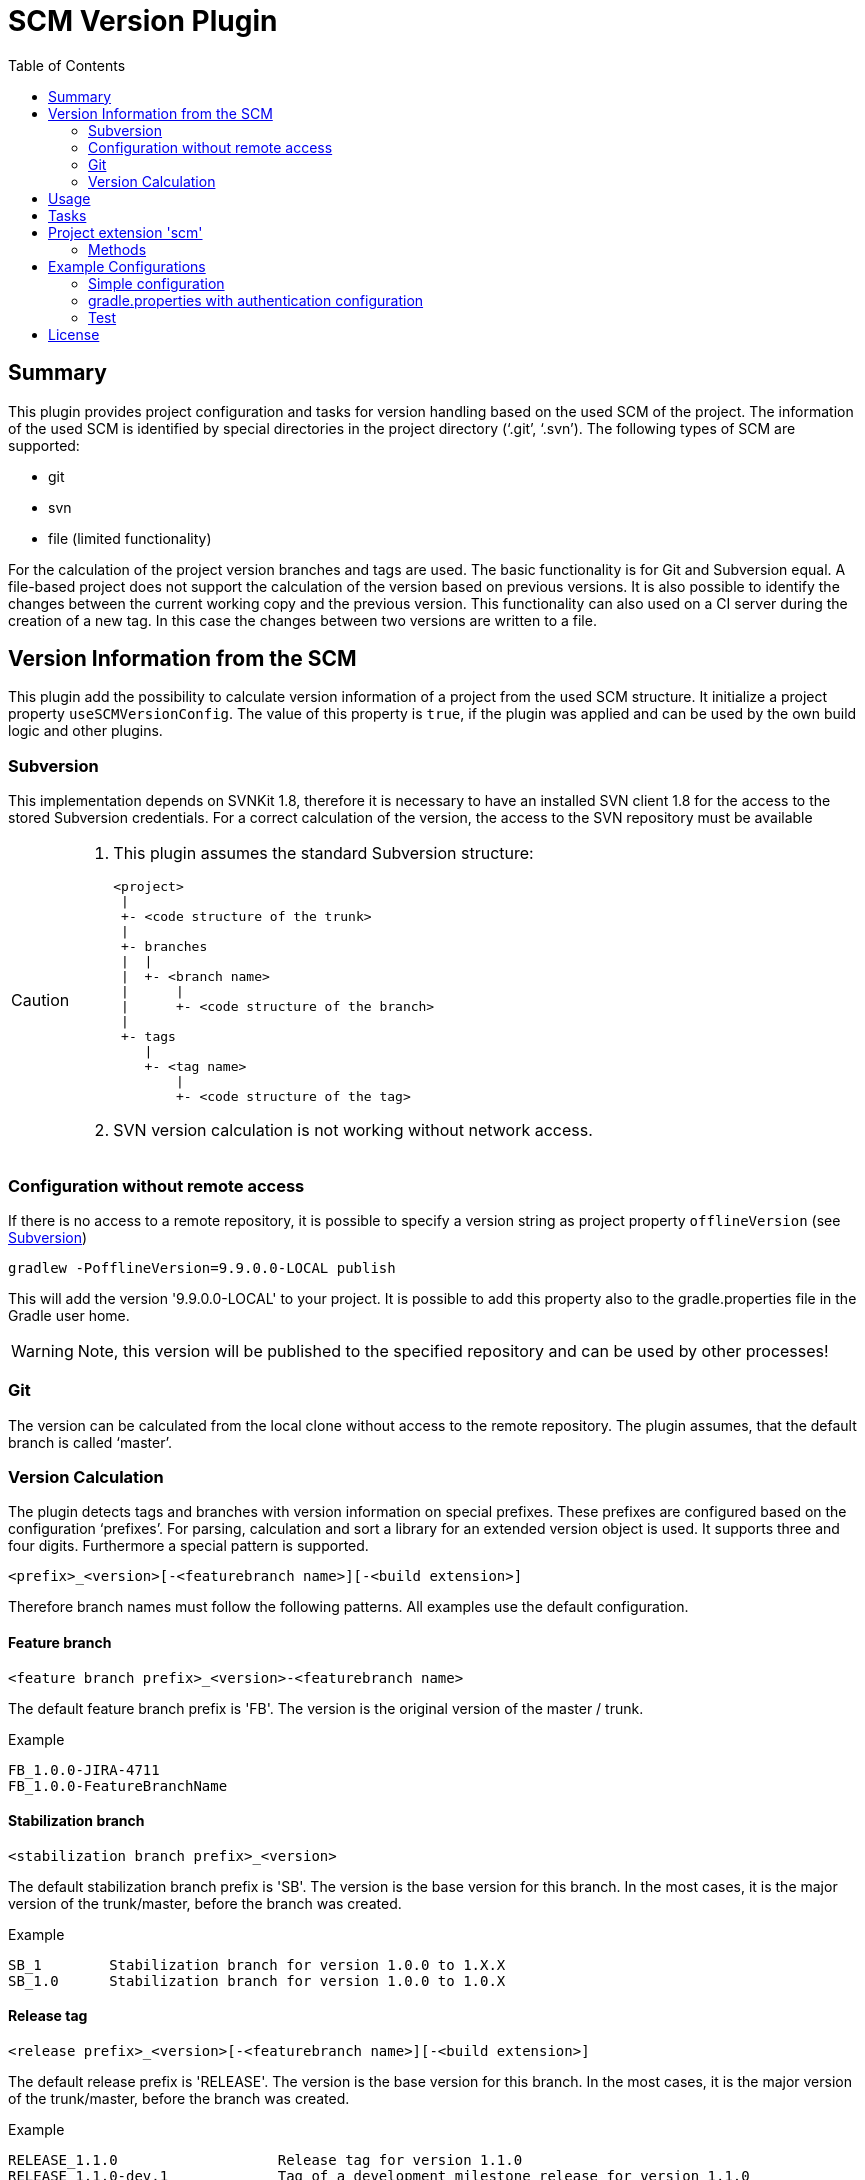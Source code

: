 = SCM Version Plugin
:latestRevision: 1.0.0
:toc:

== Summary
This plugin provides project configuration and tasks for version handling based on the used SCM of the project.
The information of the used SCM is identified by special directories in the project directory ('`.git`', '`.svn`').
The following types of SCM are supported:

* git
* svn
* file (limited functionality)

For the calculation of the project version branches and tags are used. The basic functionality is for Git and Subversion equal.
A file-based project does not support the calculation of the version based on previous versions. It is also possible to
identify the changes between the current working copy and the previous version. This functionality can also used on a
CI server during the creation of a new tag. In this case the changes between two versions are written to a file.

== Version Information from the SCM
This plugin add the possibility to calculate version information of a project from the used SCM structure. It initialize a
project property `useSCMVersionConfig`. The value of this property is `true`, if the plugin was applied and can be used
by the own build logic and other plugins.

=== Subversion
This implementation depends on SVNKit 1.8, therefore it is necessary to have an installed SVN client 1.8 for
the access to the stored Subversion credentials. For a correct calculation of the version, the access to the SVN
repository must be available

[[svn_offlineaccess]]
[CAUTION]
========
. This plugin assumes the standard Subversion structure:

  <project>
   |
   +- <code structure of the trunk>
   |
   +- branches
   |  |
   |  +- <branch name>
   |      |
   |      +- <code structure of the branch>
   |
   +- tags
      |
      +- <tag name>
          |
          +- <code structure of the tag>

. SVN version calculation is not working without network access.
========

=== Configuration without remote access
If there is no access to a remote repository, it is possible to specify a version string as project property `offlineVersion` (see <<svn_offlineaccess, Subversion>>)

[source]
----
gradlew -PofflineVersion=9.9.0.0-LOCAL publish
----
This will add the version '9.9.0.0-LOCAL' to your project. It is possible to add this property also to the
gradle.properties file in the Gradle user home.

WARNING: Note, this version will be published to the specified repository and can be used by other processes!

=== Git
The version can be calculated from the local clone without access to the remote repository.
The plugin assumes, that the default branch is called '`master`'.

=== Version Calculation
The plugin detects tags and branches with version information on special prefixes. These prefixes are configured based on the configuration '`prefixes`'.
For parsing, calculation and sort a library for an extended version object is used. It supports three and four digits. Furthermore a special pattern is supported.

[source]
----
<prefix>_<version>[-<featurebranch name>][-<build extension>]
----

Therefore branch names must follow the following patterns. All examples use the default configuration.

==== Feature branch
[source]
----
<feature branch prefix>_<version>-<featurebranch name>
----
The default feature branch prefix is 'FB'. The version is the original version of the master / trunk.

.Example
----
FB_1.0.0-JIRA-4711
FB_1.0.0-FeatureBranchName
----

==== Stabilization branch
[source]
----
<stabilization branch prefix>_<version>
----
The default stabilization branch prefix is 'SB'. The version is the base version for this branch. In the most cases,
it is the major version of the trunk/master, before the branch was created.

.Example
----
SB_1        Stabilization branch for version 1.0.0 to 1.X.X
SB_1.0      Stabilization branch for version 1.0.0 to 1.0.X
----

==== Release tag
[source]
----
<release prefix>_<version>[-<featurebranch name>][-<build extension>]
----
The default release prefix is 'RELEASE'. The version is the base version for this branch. In the most cases,
it is the major version of the trunk/master, before the branch was created.

.Example
----
RELEASE_1.1.0                   Release tag for version 1.1.0
RELEASE_1.1.0-dev.1             Tag of a development milestone release for version 1.1.0
RELEASE_1.1.0-rc.1              Tag of a release candidate for version 1.1.0
RELEASE_1.0.0-JIRA-4711-dev.1   Tag of a development milestone release of a feature branch version 1.0.0-JIRA-4711
----

==== Version calculation on Git
* Default Branch (master) +
The plugin is looking for a tag on the branch. If there is no tag the default value is used and extended with SNAPSHOT.

* Branch / Feature Branch +
The plugin is looking for a tag on the branch. If there is no valid tag on the branch, the version is taken from the name of the branch.
The version will be always extended with SNAPSHOT on the CI server.

* Tags +
With out local changes the plugin tries to calculate the name from the tag name.

==== Version calculation on Subversion
* Trunk +
The plugin is looking for a tag witch matches to specified criteria. In the most cases the version is calculated from
branches and will be extended with SNAPSHOT. This behavior can be configured.

* Branch / Feature Branch +
The plugin is looking for a tag witch matches to branch name. If there is no valid tag on the branch, the version is taken
from the name of the branch.  The version will be always extended with SNAPSHOT on the CI server.

* Tags +
With out local changes the plugin tries to calculate the name from the tag name.

== Usage
To use the Gradle scm version plugin provided by Intershop, include the following in your build script of your *root* project:

[source,groovy]
[subs=+attributes]
.build.gradle
----
apply plugin: 'com.intershop.gradle.scmversion'

scm {
    prefixes {
        //default is 'SB'
        stabilizationPrefix = 'SBP'

        //default is 'FB'
        featurePrefix = 'FBP'

        //default is Release
        tagPrefix = 'RBP'
    }

    version {
        type = 'threeDigits'
        initialVersion = '1.0.0'
    }

    changelog {
        previousVersion = '1.0.0'
        changeLogFile = new File(project.buildDir, 'changelog/changelogset.asciidoc')
        filterProject = true
    }
}

version = scm.version.version

buildscript {
    dependencies {
        classpath group: 'com.intershop.gradle.scm', name: 'scmversion-gradle-plugin', version: '{latestRevision}'
    }
}
----

== Tasks
The Intershop SCM Version plugin adds the following tasks to the project:

[cols="20%,15%,65%", width="95%", options="header"]
|===
|Task name  |Type             |Description

|showVersion|ShowVersion      |This task shows the current version of the working copy.
|tag        |CreateTag        |This task creates a tag based on the current working copy. +
It makes changes to the SCM.
|branch     |CreateBranch     |This task creates a branch based on the current working copy. +
It makes changes to the SCM.
For creating a feature branch it is necessary to specify a short name for the feature in a project property `*feature*`.
|toVersion  |ToVersion        |This task moves the working copy to a target version.
This version must be specified in a project property `*targetVersion*`. It is also possible to specify the short name of a
feature in a property `*feature*`. + It changes the working copy.
|release    |PrepareRelease   |This task creates a tag, if necessary, and move the the working copy to the version. +
It changes the working copy.
|createChangelog |CreateChangeLog   | This task creates a change log with all changes between the +
latest commit of the current working copy and the tag of the previous version. It is possible to specify an other 'previous' version. +
The tag for this version must exists.
|===

All task are part the package `'com.intershop.gradle.scm.task'`

== Project extension 'scm'

This plugin adds an extension *`scm`* to the root project. This extension contains all plugin configurations.

=== Methods
[cols="20%,15%,65%", width="95%", options="header"]
|===
|Method | Values | Description
|*prefixes*(configure)             |<<prefixconfig,PrefixConfig>> | This is the extension object for the configuration of branch prefixes.
|*user*(configure)                 |<<scmuser,ScmUser>>           | This extension is used for the SCM user authentication.
_This extension can be configured over environment variables and project properties._
|*key*(configure)                  |<<scmkey,ScmKey>>             | This is also used for the SCM user authentication.
_This extension can be configured over environment variables and project properties._
|*version*(configure)              |<<scmversion,ScmVersion>>     | This extension contains settings for version calculation and read properties for the current version and previous version.
|*changelog*(configure)            |<<scmchangelog,ScmChangelog>> | This extension contains settings for change log configuration.
|===

==== [[prefixconfig]]Prefix configuration 'prefixes' (`PrefixConfig`)
[cols="20%,15%,15%,50%", width="95%", options="header"]
|===
|Property | Type | Default value | Description

|*stabilizationPrefix*    |`String` |`SB`       | Prefix for stabilization branches.
|*featurePrefix*          |`String` |`FB`       | Prefix for feature branches.
|*tagPrefix*              |`String` |`RELEASE`  | Prefix for release tags.
|*prefixSeperator*        |`String` |`_`        | Separator between prefix and version.
|===

==== Authentication
===== User object 'user' (`ScmUser`)[[scmuser]]
[cols="20%,15%,15%,50%", width="95%", options="header"]
|===
|Property | Type | Default value | Description

|*name*       |`String` |'' | Username or token
_This can be overwritten by the system or environment variable `SCM_USERNAME` or project property `scmUserName`._
|*password*   |`String` |'' | Password
_This can be overwritten by the system or environment variable `SCM_PASSWORD` or project property `scmUserPasswd`._
|===

===== SSH Key object 'key' (`ScmKey`) (only for Git)[[scmkey]]
[cols="20%,15%,15%,50%", width="95%", options="header"]
|===
|Property | Type | Default value | Description

|*file*       |`File`   |`null` | Private key for SCM authentication
_This can be overwritten by the system or environment variable `SCM_KEYFILE` or project property `scmKeyFile`._
The plugin uses per default for ssh access <user_home>/.ssh/id_rsa or <user_home>/.ssh/id_dsa without passphrase.
|*passphrase* |`String` |''   | passphrase for private key
_This can be overwritten by the system or environment variable `SCM_KEYPASSPHRASE` or project property `scmKeyPassphrase`._
|===

==== Version object 'version' (`ScmVersion`)[[scmversion]]
[cols="20%,15%,15%,15%,35%", width="95%", options="header"]
|===
|Property | Type | Default value | Values | Description

|*type*                 |`String`    |`threeDigits` | `fourDigits` +
 `threeDigits` | The number of used digits.
|*dryRun*               |`boolean`   |`false`      | `false` +
`true` |Tasks will run without changes on the working copy or SCM. +
_This can be overwritten by the system or environment variable `DRYRUN` or project property `dryRun`._
|*runOnCI*              |`boolean`   |`false` | `false` +
`true` | This configuration must be true, if the project is used on a CI server. +
_This can be overwritten by the system or environment variable `RUNONCI` or project property `runOnCI`._
|*increment*            |`String`    |`null`  | `MAJOR` +
`MINOR` +
`PATCH` +
 `HOTFIX` | If this property is set, the configured position is used for the increment of the version. +
 _This can be overwritten by the system or environment variable `INCREMENT` or project property `increment`._
|*initialVersion*       |`String`     |`'1.0.0.0'` +
 `'1.0.0'` | | The inital version if the calculation from SCM is not possible.
|*branchType*    |`String`     |`tag`  | `branch` +
`tag` | Which branch is primarily used for the version calculation.
|*patternDigits*        |`int`        |`2` | | These digits of the version number will be used for the filter of the version calculation from branches.
|*defaultMetadata* |`String`     |''  | | This is used for releases of feature branches.
|*useBuildExtension*|`boolean`   |`false`|`false` +
`true` |Build extension will be removed for SNAPSHOT extensions if this property is false
|*disableSCM*             |`boolean`   |`false`|`false` +
`true` |If this property is true, the initial version is always used and the SCM usage is disabled.
The environment variable 'SCMVERSIONEXT' or the project variable 'scmVersionExt' will be used on the CI
server for special extensions. If this value is +
'SNAPSHOT' - 'SNAPSHOT' will be added to the version +
'RELEASE' - intial version is used without any extension. +
If no value is specified a time stamp will be added. +
On the local developer machine 'LOCAL' will be added to the version.

|*version* | `String`    | *initialVersion* | *read only* | Returns the version of the working copy.
|*versionExt* | `String`    | '' | *read only* | see description for `disableSCM`. The environment variable `SCMVERSIONEXT` or the project variable `scmVersionExt` is used for the return value.
|*previousVersion* | `String`    | '' | *read only* | Returns the previous version of the working copy.
|*previousVersionTag* | `VersionTag` | null | *read only* | Returns an object with the previous version and the associated release tag.
|===

==== Changelog object 'changeLog' (`ScmChangeLog`)[[scmchangelog]]

===== Properties
[cols="20%,15%,15%,50%", width="95%", options="header"]
|===
|Property | Type | Default value | Description

|*previousVersion*        |`String`|*version.previousVersion* | Any version with tag for change log calculation. +
It is possible to override the value with an +
enviroment variable `PREV_VERSION`
|*changelogFile*        |`File`  |`<buildDir>/changelog/ +
changelog.asciidoc`| The change log will be written in this file.
|*filterProject*        |`boolean`| false | filter changed files for projects (first folder in changed files must be identical to last folder of project svn url)
|===

== Example Configurations
=== Simple configuration
[source,groovy,subs="attributes"]
----
apply plugin: 'com.intershop.gradle.scmversion'

scm {
    version {
        type = 'threeDigits'
        initialVersion = '1.0.0'
    }
}

version = scm.version.version

buildscript {
    dependencies {
        classpath group: 'com.intershop.gradle.scm', name: 'scmversion-gradle-plugin', version: '{latestRevision}'
    }
}
----

=== gradle.properties with authentication configuration
This configuration works for Subversion and Git (http(s)://...). It is necessary to specify username and
password for this kind of repositories.
[source,properties]
----
scmUserName = username
scmUserPasswd = password
----

This configuration works for GitLab / GitHub (ssh://...) with a private key and if necessary with a passphrase.
There is no default value for the key.
[source,properties]
----
# without passphrase
scmKeyFile = /user/home/.ssh/id_rsa
----
[source,properties]
----
# with passphrase
scmKeyFile = /user/home/.ssh/id_rsa
scmKeyPassphrase = passphrase
----

To use ssh keys you have to switch your repository from https to ssh with the following command:

[source,shell]
----
git remote set-url origin git@gitlab.coporate.com:yourname/yourrepo.git
----

=== Test
The integration tests using test repositories. Therefore it is necessary to specify project properties for the test execution.

.Table Subversion test configuration
|===
|Test Property |Description | Value

|*svnurl*    | Root URL of the test project        | Must be specified with environment variable *`SVNURL`*
|*svnuser*   | User name of Subversion test user   | Must be specified with environment variable *`SVNUSER`*
|*svnpasswd* | Password for Subversion test user   | Must be specified with environment variable *`SVNPASSWD`*
|===

.Table Git test configuration
|===
|Test Property |Description | Value

|*giturl*    | URL of the test project      | Must be specified with environment variable *`GITURL`*
|*gituser*   | User name of Git test user   | Must be specified with environment variable *`GITUSER`*
|*gitpasswd* | Password for Git test user   | Must be specified with environment variable *`GITPASSWD`*
|===

== License

Copyright 2014-2016 Intershop Communications.

Licensed under the Apache License, Version 2.0 (the "License"); you may not use this file except in compliance with the License. You may obtain a copy of the License at

http://www.apache.org/licenses/LICENSE-2.0

Unless required by applicable law or agreed to in writing, software distributed under the License is distributed on an "AS IS" BASIS, WITHOUT WARRANTIES OR CONDITIONS OF ANY KIND, either express or implied. See the License for the specific language governing permissions and limitations under the License.



